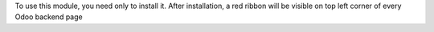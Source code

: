 To use this module, you need only to install it. After installation, a red
ribbon will be visible on top left corner of every Odoo backend page
